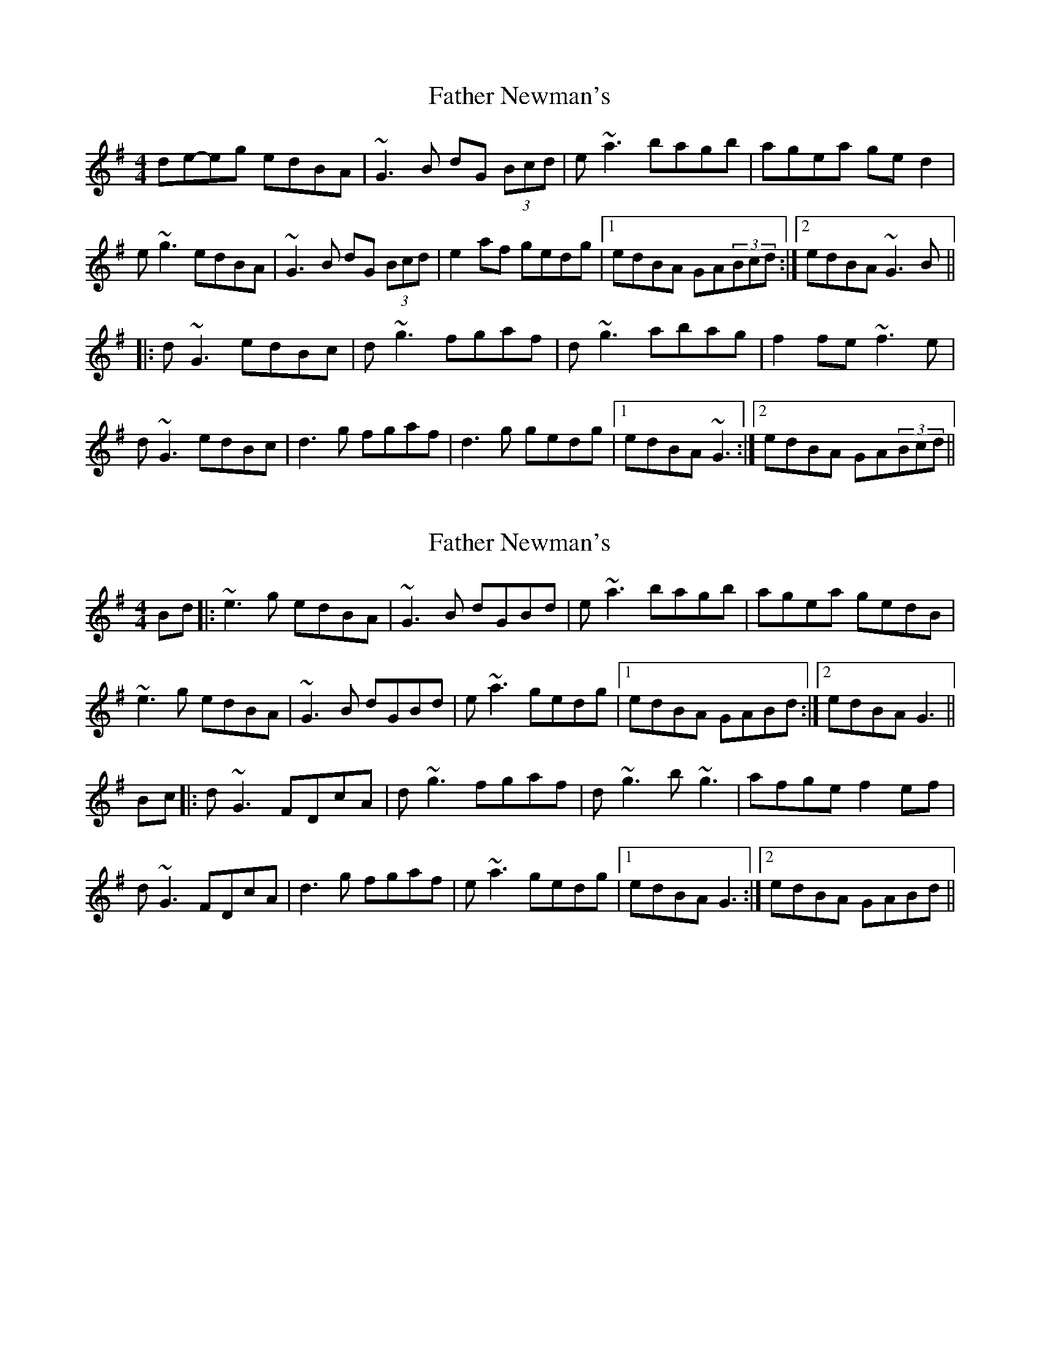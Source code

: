 X: 1
T: Father Newman's
Z: Odin
S: https://thesession.org/tunes/1246#setting1246
R: reel
M: 4/4
L: 1/8
K: Gmaj
de-eg edBA|~G3B dG (3Bcd|e~a3 bagb|agea ged2|
e~g3 edBA|~G3B dG (3Bcd|e2af gedg|1edBA GA(3Bcd:|2edBA ~G3B||
|:d~G3 edBc|d~g3 fgaf|d~g3 abag|f2fe ~f3e|
d~G3 edBc|d3g fgaf|d3g gedg|1edBA ~G3:|2edBA GA(3Bcd||
X: 2
T: Father Newman's
Z: EndaS
S: https://thesession.org/tunes/1246#setting22343
R: reel
M: 4/4
L: 1/8
K: Gmaj
Bd |:~e3g edBA|~G3B dGBd|e~a3 bagb|agea gedB|
~e3g edBA|~G3B dGBd|e~a3 gedg|1edBA GABd:|2edBA G3||
Bc|:d~G3 FDcA|d~g3 fgaf|d~g3 b~g3|afge f2ef|
d~G3 FDcA|d3g fgaf|e~a3 gedg|1edBA G3:|2edBA GABd||
X: 3
T: Father Newman's
Z: jdicarlo
S: https://thesession.org/tunes/1246#setting23133
R: reel
M: 4/4
L: 1/8
K: Gmaj
z | ~e3g edBA | ~G3A BABd | ea~a2 bagb | agea gedB |
deeg edBA | ~G3A BABd | ea~a2 gedg | edBA ~G3 :|
|: e | dG~G2 FDcA | Bg~g2 fdaf | dg~g2 bgag | gfge fdcA |
dG~G2 FDcA | Bg~g2 fdad | ea~a2 gedg | edBA ~G3 :|
